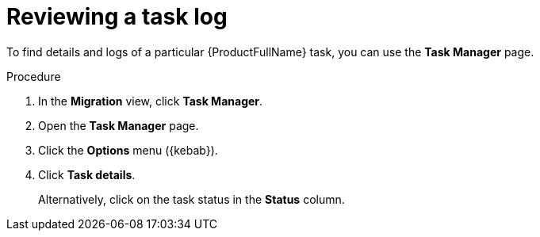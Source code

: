 :_newdoc-version: 2.18.3
:_template-generated: 2024-08-01
:_mod-docs-content-type: PROCEDURE

[id="mta-web-reviewing-a-task-log_{context}"]
= Reviewing a task log

To find details and logs of a particular {ProductFullName} task, you can use the *Task Manager* page. 

.Procedure

. In the *Migration* view, click *Task Manager*.
. Open the *Task Manager* page.
. Click the *Options* menu ({kebab}).
. Click *Task details*.
+
Alternatively, click on the task status in the *Status* column.